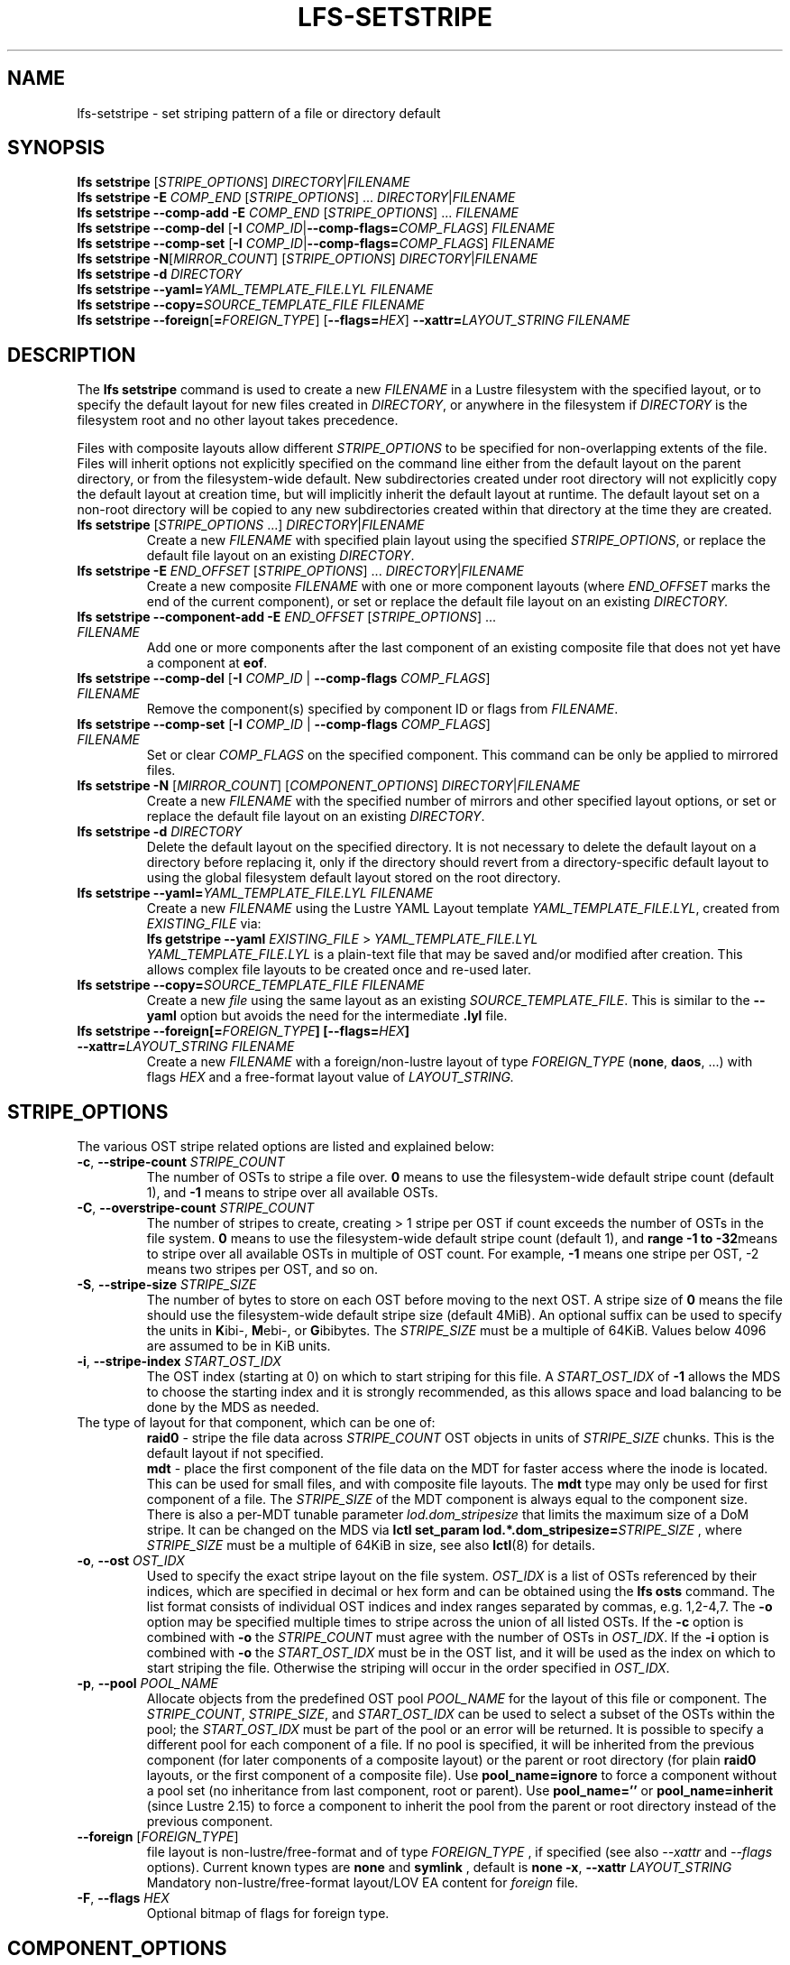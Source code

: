.TH LFS-SETSTRIPE 1 2017-08-23 "Lustre" "Lustre Utilities"
.SH NAME
lfs-setstripe \- set striping pattern of a file or directory default
.SH SYNOPSIS
.B lfs setstripe \fR[\fISTRIPE_OPTIONS\fR] \fIDIRECTORY\fR|\fIFILENAME\fR
.br
.B lfs setstripe -E \fICOMP_END\fR [\fISTRIPE_OPTIONS\fR] ... \
\fIDIRECTORY\fR|\fIFILENAME\fR
.br
.B lfs setstripe --comp-add -E \fICOMP_END\fR [\fISTRIPE_OPTIONS\fR] ... \
\fIFILENAME\fR
.br
.B lfs setstripe --comp-del \fR[\fB-I \fICOMP_ID\fR|\
\fB--comp-flags=\fICOMP_FLAGS\fR] \fIFILENAME\fR
.br
.B lfs setstripe --comp-set \fR[\fB-I \fICOMP_ID\fR|\
\fB--comp-flags=\fICOMP_FLAGS\fR] \fIFILENAME\fR
.br
.B lfs setstripe -N\fR[\fIMIRROR_COUNT\fR] \fR[\fISTRIPE_OPTIONS\fR] \fIDIRECTORY\fR|\fIFILENAME\fR
.br
.B lfs setstripe -d \fR\fIDIRECTORY\fR
.br
.B lfs setstripe --yaml=\fR\fIYAML_TEMPLATE_FILE.LYL\fR \fIFILENAME\fR
.br
.B lfs setstripe --copy=\fR\fISOURCE_TEMPLATE_FILE\fR \fIFILENAME\fR
.br
.B lfs setstripe --foreign\fR[\fB=\fR\fIFOREIGN_TYPE\fR] \
\fR[\fB--flags=\fR\fIHEX\fR] \fB--xattr=\fR\fILAYOUT_STRING\fR \fIFILENAME\fR
.SH DESCRIPTION
.nh
.ad l
The
.B lfs setstripe
command is used to create a new
.I FILENAME
in a Lustre filesystem with the specified layout, or to specify the default
layout for new files created in
.IR DIRECTORY ,
or anywhere in the filesystem if
.I DIRECTORY
is the filesystem root and no other layout takes precedence.
.PP
Files with composite layouts allow different
.I STRIPE_OPTIONS
to be specified for non-overlapping extents of the file. Files will
inherit options not explicitly specified on the command line either from
the default layout on the parent directory, or from the filesystem-wide
default. New subdirectories created under root directory will not explicitly
copy the default layout at creation time, but will implicitly inherit the
default layout at runtime. The default layout set on a non-root directory
will be copied to any new subdirectories created within that directory
at the time they are created.
.TP
.B lfs setstripe \fR[\fISTRIPE_OPTIONS\fR ...] \fIDIRECTORY\fR|\fIFILENAME\fR
Create a new
.I FILENAME
with specified plain layout using the specified
.IR STRIPE_OPTIONS ,
or replace the default file layout on an existing
.IR DIRECTORY .
.TP
.B lfs setstripe -E \fIEND_OFFSET\fR [\fISTRIPE_OPTIONS\fR] ... \
\fIDIRECTORY\fR|\fIFILENAME\fR
.br
Create a new composite
.I FILENAME
with one or more component layouts (where \fIEND_OFFSET\fR marks the end of the
current component), or set or replace the default file layout on an existing
.IR DIRECTORY.
.TP
.B lfs setstripe --component-add -E \fIEND_OFFSET\fR [\fISTRIPE_OPTIONS\fR] \
... \fIFILENAME\fR
.br
Add one or more components after the last component of an existing composite
file that does not yet have a component at
.BR eof .
.TP
.B lfs setstripe --comp-del \fR[\fB-I \fICOMP_ID\fR | \
\fB--comp-flags \fICOMP_FLAGS\fR] \fIFILENAME\fR
Remove the component(s) specified by component ID or flags from
.IR FILENAME .
.TP
.B lfs setstripe --comp-set \fR[\fB-I \fICOMP_ID\fR | \
\fB--comp-flags \fICOMP_FLAGS\fR] \fIFILENAME\fR
Set or clear
.I COMP_FLAGS
on the specified component. This command can be only
be applied to mirrored files.
.TP
.B lfs setstripe -N \fR[\fIMIRROR_COUNT\fR] \fR[\fICOMPONENT_OPTIONS\fR] \fIDIRECTORY\fR|\fIFILENAME\fR
Create a new
.I FILENAME
with the specified number of mirrors and other specified layout options, or
set or replace the default file layout on an existing
.IR DIRECTORY .
.TP
.B lfs setstripe -d \fR\fIDIRECTORY\fR
.br
Delete the default layout on the specified directory.  It is not necessary
to delete the default layout on a directory before replacing it, only if
the directory should revert from a directory-specific default layout
to using the global filesystem default layout stored on the root directory.
.TP
.B lfs setstripe --yaml=\fR\fIYAML_TEMPLATE_FILE.LYL\fR \fIFILENAME\fR
.br
Create a new
.I FILENAME
using the Lustre YAML Layout template
.IR YAML_TEMPLATE_FILE.LYL ,
created from
.I EXISTING_FILE
via:
.br
.B lfs getstripe --yaml \fR\fIEXISTING_FILE\fR > \fIYAML_TEMPLATE_FILE.LYL\fR
.br
.I YAML_TEMPLATE_FILE.LYL
is a plain-text file that may be saved and/or modified after creation.
This allows complex file layouts to be created once and re-used later.
.TP
.B lfs setstripe --copy=\fR\fISOURCE_TEMPLATE_FILE\fR \fIFILENAME\fR
.br
Create a new
.I file
using the same layout as an existing
.IR SOURCE_TEMPLATE_FILE .
This is similar to the
.B --yaml
option but avoids the need for the intermediate
.B .lyl
file.
.TP
.B lfs setstripe --foreign[=\fR\fIFOREIGN_TYPE\fR\fB] \
[--flags=\fR\fIHEX\fR\fB] --xattr=\fR\fILAYOUT_STRING\fR \fIFILENAME\fR
.br
Create a new
.I FILENAME
with a foreign/non-lustre layout of type
.I FOREIGN_TYPE \fR(\fBnone\fR, \fBdaos\fR, ...)
with flags
.I HEX
and a free-format layout value of
.I LAYOUT_STRING.
.SH STRIPE_OPTIONS
The various OST stripe related options are listed and explained below:
.TP
.B -c\fR, \fB--stripe-count \fR\fISTRIPE_COUNT\fR
The number of OSTs to stripe a file over. \fB0 \fRmeans to use the
filesystem-wide default stripe count (default 1), and \fB-1 \fRmeans to stripe
over all available OSTs.
.TP
.B -C\fR, \fB--overstripe-count \fR\fISTRIPE_COUNT\fR
The number of stripes to create, creating > 1 stripe per OST if count exceeds
the number of OSTs in the file system. \fB0 \fRmeans to use the filesystem-wide
default stripe count (default 1), and \fB range -1 to -32\fRmeans to stripe
over all available OSTs in multiple of OST count. For example, \fB-1\fR means
one stripe per OST, -2 means two stripes per OST, and so on.
.TP
.B -S\fR, \fB--stripe-size \fR\fISTRIPE_SIZE\fR
The number of bytes to store on each OST before moving to the next OST. A
stripe size of
.B 0
means the file should use the filesystem-wide default stripe size
(default 4MiB).  An optional suffix can be used to specify the units in
.BR K ibi-,
.BR M "ebi-, or"
.BR G ibibytes.
The
.I STRIPE_SIZE
must be a multiple of 64KiB.  Values below 4096 are assumed to be in KiB units.
.TP
.B -i\fR, \fB--stripe-index \fR\fISTART_OST_IDX\fR
The OST index (starting at 0) on which to start striping for this file.  A
.I START_OST_IDX
of
.B -1
allows the MDS to choose the starting index and it is strongly recommended, as
this allows space and load balancing to be done by the MDS as needed.
.TP

The type of layout for that component, which can be one of:
.RS
.B raid0\fR - stripe the file data across
\fISTRIPE_COUNT\fR OST objects in units of
\fISTRIPE_SIZE\fR chunks. This is the default layout if not specified.
.RE
.RS
.B mdt\fR - place the first component of the file data on the MDT for faster
access where the inode is located. This can be used for small files, and with
composite file layouts. The
.B mdt
type may only be used for first component of a file. The
.IR STRIPE_SIZE
of the MDT component is always equal to the component size. There is also a
per-MDT tunable parameter
.IR lod.dom_stripesize
that limits the maximum size of a DoM stripe.  It can be changed on the MDS via
.B lctl set_param lod.*.dom_stripesize=\fR\fISTRIPE_SIZE\fR ,
where
.I STRIPE_SIZE
must be a multiple of 64KiB in size,
see also
.BR lctl (8)
for details.
.RE
.TP
.B -o\fR, \fB--ost \fR\fIOST_IDX\fR
Used to specify the exact stripe layout on the file system. \fIOST_IDX\fR
is a list of OSTs referenced by their indices, which are specified in decimal
or hex form and can be obtained using the
.B lfs osts
command. The list format consists of individual OST indices and index ranges
separated by commas, e.g. 1,2-4,7. The
.B -o
option may be specified multiple times to stripe across the union of all listed
OSTs. If the
.B -c
option is combined with
.B -o
the
.I STRIPE_COUNT
must agree with the number of OSTs in
.IR OST_IDX .
If the
.B -i
option is combined with
.B -o
the
.I START_OST_IDX
must be in the OST list, and it will be used as the index on which to start
striping the file. Otherwise the striping will occur in the order specified in
.IR OST_IDX .
.TP
.B -p\fR, \fB--pool \fR\fIPOOL_NAME\fR
Allocate objects from the predefined OST pool
.I POOL_NAME
for the layout of this file or component. The
.IR STRIPE_COUNT ,
.IR STRIPE_SIZE ,
and
.I START_OST_IDX
can be used to select a subset of the OSTs within the pool; the
.I START_OST_IDX
must be part of the pool or an error will be returned.
It is possible to specify a different pool for each component of a file.  If
no pool is specified, it will be inherited from the previous component (for
later components of a composite layout) or the parent or root directory (for
plain
.B raid0
layouts, or the first component of a composite file).
Use
.BR pool_name=ignore
to force a component without a pool set (no inheritance from last component,
root or parent).
Use
.BR pool_name=''
or
.BR pool_name=inherit
(since Lustre 2.15) to force a component to inherit the pool from the parent
or root directory instead of the previous component.
.TP
.B --foreign \fR[\fIFOREIGN_TYPE\fR]
file layout is non-lustre/free-format and of type
.IR FOREIGN_TYPE
, if specified (see also
.IR --xattr
and
.IR --flags
options).
Current known types are
.BR none
and
.BR symlink
, default is
.BR none
.
.B -x\fR, \fB--xattr \fR\fILAYOUT_STRING\fR
Mandatory non-lustre/free-format layout/LOV EA content for
.I foreign
file.
.TP
.B -F\fR, \fB--flags \fR\fIHEX\fR
Optional bitmap of flags for foreign type.
.SH COMPONENT_OPTIONS
The various component related options are listed and explained below.  The
.B --component-*
options can be shortened to
.B --comp-*
if desired.
.TP
.B -E\fR, \fB--component-end \fR\fIEND_OFFSET\fR
Add a new component to a file using the
.I STRIPE_OPTIONS
following the
.B -E
argument.  These options apply to the component ending at offset
.I END_OFFSET
in bytes, or by using a suffix (KMGTP) to specify base-two units,
such as 256M for 2^28 bytes. An offset of
.B -1
or
.B eof
means the following options extend to the end of the file.  The first
component starts at offset 0, and each subsequent component starts at
the end of the previous component, so they must be specified in increasing
file offset order, and must be a multiple of 64KiB to align with the
minimum
.I STRIPE_SIZE
value.  Values below 4096 are assumed to be in KiB units.
.PP
.RS
The first component specified will inherit default parameters from the
parent directory or the root directory like a plain layout, as specified
above.  Later components will inherit the default layout parameters from
the previous component.  Multiple
.B -E
options are used to separate the
.I STRIPE_OPTIONS
parameters for different regions of the file.
.RE
.PP
.RS
If a file does not have a component extending to
.B eof
it will generate an error when trying to write beyond the last component
.IR end .
This can be useful to limit the size of a file to the end of the last
specified component, or use
.B --component-add
to add more components to the end of the file.
.RE
.TP
.B -z, --extension-size, --ext-size\fR \fIEXT_SIZE\fR
This option modifies the \fB-E\fR option, components which have this
option specified are created as pairs of components, extendable and
extension ones.
.PP
.RS
The extendable component starts at offset 0 if this is the first
component of the file. In this case it ends at offset \fIEXT_SIZE\fR and
it gets the flag \fBinit\fR (initialized). The extendable component starts
at the end of the previous component if this is not the first component of
the file. In this case it ends at the same offset (0-length component).
.PP
The extension component covers the rest of the specified region up to
the \fIEND_OFFSET\fR specified by \fB-E\fR option and gets
the flag \fBextension\fR.
This component covers the space reserved for the extendable component but
not used immediately, the later extension of the extendable component is done
by \fIEXT_SIZE\fR each time until the extension component is used up. This is
used to control the space on OSTs the stripe is located on, in case one of
them is low on space, the remaining extension component region is added to the
next component.
.RE
.TP
.B --component-add
Add components to the end an existing composite file.  It is not possible
to add components incrementally to the default directory layout, since the
entire default layout can be replaced with a single
.B lfs setstripe
command.  Adding components to mirrored files is not currently allowed.
.TP
.B --component-del
Delete specified the components from an existing file using either the
.BR --component-id | -I
or
.BR --component-flags .
Deletion must start with the last component.  The ID specified by the
.B -I
option is the numerical unique ID of the component, it can be obtained using
the
.B lfs getstripe -I
command.  It is not possible to delete components from a default directory
layout, since the entire default layout can be replaced with a single
.B lfs setstripe
call.
The \fB--component-flags\fR option is used to specify certain type of
components. The only allowed component flag for deleting a component is
.B ^init
to indicate an uninstantiated component.  Deleting a single component from
mirrored files is not currently allowed, see the
.BR lfs-mirror-split (1)
command.
.TP
.B --component-flags \fR\fICOMP_FLAGS\fR
Find, set, or clear
.B flags
on a specific component. Allowed
.I flags
are:
.RS
.B * init\fR - component is initialized (has allocated objects).  Used with
.B --component-del --component-flags ^init
to find uninitialized components.
.RE
.RS
.B * prefer\fR - component preferred for read/write in a mirrored file
.RE
.RS
.B * prefrd\fR - component preferred for read in a mirrored file
.RE
.RS
.B * prefwr\fR - component preferred for write in a mirrored file
.RE
.RS
.B * stale\fR - component has outdated data in a mirrored file. This flag is
not allowed to be set on a component of the last non-stale mirror.
Once a component is marked
.BR stale ,
it isn't permitted to clear this flag directly. \fBlfs-mirror-resync\fR(1)
is required to clear the flag.
.RE
.RS
.B * nosync\fR - mirror components will not be resynched by default when the
.BR lfs-mirror-resync (1)
command is run. This option is useful to freeze a file mirror as an old
version or snapshot of the file.
.RE
.RS
A leading '^' before \fIflags\fR clears the flags, or finds components not
matching the flags.  Multiple flags can be separated by comma(s).
.RE
.TP
.B -I\fR, \fB--component-id \fR\fICOMP_ID\fR
The numerical unique component ID to identify a component to be modified.
.TP
.BR -N, \fB--mirror-count  \fR[\fIMIRROR_COUNT\fR]
Create a file with
.I MIRROR_COUNT
identical replicas on the file or directory.  The
.I MIRROR_COUNT
argument is optional and defaults to 1 if it's not specified; if specified,
it must follow the
.B -N
option without a space. The maximum possible value for the mirror count is 16.
.br
The \fISTRIPE_OPTIONS\fR specify the specific layout for the mirror. It
can be a plain layout with specific striping pattern or a composite layout.
If not specified, the stripe options are inherited from the previous
component. If there is no previous component, the
.I STRIPE_COUNT
and
.I STRIPE_SIZE
options are inherited from filesystem-wide default values, and OST
.I POOL_NAME
will be inherited from the parent directory.
.br
Multiple
.B -N
options may be specified, each with its own
.I STRIPE_OPTIONS
if there is a reason to have different layouts for the replicas, such as
flash pools and archive pools (see
.BR lfs-mirror-create (1)
for full details).
.br
.B NOTE
that in the current client implementation, only
.B one
replica will be written by client nodes, and the other replicas need to
be resynched using the
.B lfs mirror resync
command, or an external resync agent.
.SH EXAMPLES
.TP
.B lfs setstripe -S 128K -c 2 /mnt/lustre/file1
This creates a file striped on two OSTs with 128KiB on each stripe.
.TP
.B lfs setstripe -d /mnt/lustre/dir
This deletes a default stripe pattern on dir. New files created in that
directory will use the filesystem global default instead.
.TP
.B lfs setstripe -N2 -E 1M -E eof -c -1 /mnt/lustre/dir1
This sets a default mirror layout on a directory with 2 PFL mirrors. Each mirror
has the same specified PFL layout.
.TP
.B lfs setstripe -N -E 1M -L mdt -E eof --component-flags=prefer -p flash \
    -N -E 1G -c 1 -p disk -E eof -c -1 /mnt/lustre/file1
This creates a mirrored file with 2 replicas. The first replica is using the
MDT for files smaller than 1MB, and the remainder of the file is on the
.B flash
OST pool with filesystem-wide default values.  The second replica is on the
.B disk
OST pool, with 1 stripe for the first 1GB of the file, and striped across
all OSTs in the
.B disk pool for the remainder of the file.  Clients will
.B prefer
the first (flash) replica for both reads and writes.
.TP
.B lfs setstripe -E 4M -c 1 -E 64M -c 4 -E -1 -c -1 /mnt/lustre/file1
This creates a file with composite layout, the component has 1 stripe and
covers [0, 4MiB), the second component has 4 stripes and covers [4MiB, 64MiB),
the last component stripes over all available OSTs and covers [64MiB, EOF).
.TP
.B lfs setstripe -E -1 -z 64M /mnt/lustre/file1
This creates a file with a composite layout, the component one covers [0, 64MiB)
and the second component the rest [64MiB, EOF) originally. Once written beyond
64MiB the component one is extended to [0, 128MiB), once written beyond 128MiB
it is extended to [0, 192MiB), etc; the second component is shortened
appropriately.
.PP
.RS
When one of the OSTs of the first component layout is low on space, e.g. while
writing beyond 192MiB, the first component is left as [0, 192MiB), and a new
component is allocated between them, its layout repeats the first component
layout but initialized on different OSTs so that the full OSTs are avoided.
It is allocated and immediately extended to [192MiB, 256MiB), the following
extension component is shortened again.
.RE
.TP
.B lfs setstripe -E 1G -z 64M -E 100G -z 256M -E -1 -z 1G /mnt/lustre/file1
This creates a file with a composite layout, the component one covers [0,
64MiB), the third component covers [1G, 1G), the fifth component covers
[100GiB, 100GiB) originally. The second, fourth and sixth extension components
cover the left space accordingly. The process of writing is similar to above,
but when one of the OSTs of the first component layout is low on space, e.g.
while writing beyond 192MiB in the example above, the first component is left
as [0, 192MiB), the second (extension) component is removed, and its range
spills over to the third and the fourth components - they are moved left to
start at 192MiB instead of 100GiB; the third component is immediately extended
and becomes [192MiB, 448MiB), the fourth (the extension one) component becomes
[448MiB, 100GiB).
.TP
.B lfs setstripe --component-add -E eof -c 4  /mnt/lustre/file1
This add a component which starts at the end of last existing component to
the end of file.
.TP
.B lfs setstripe --component-del -I 1 /mnt/lustre/file1
This deletes the component with ID equal to 1 from an existing file.
.TP
.B lfs setstripe --comp-set -I 1 --comp-flags=^prefer,stale /mnt/lustre/file1
This command will clear the \fBprefer\fR flag and set the \fBstale\fR flag on
.B file1
component ID 1.
.TP
.B lfs setstripe -E 1M -L mdt -E -1 /mnt/lustre/file1
Create
.B file1
with Data-on-MDT layout. The first 1MiB of the file data is placed on the
MDT and rest of file is placed on OST(s) with default striping.
.TP
.B lfs setstripe --yaml=/tmp/layout_yaml /mnt/lustre/file2
This creates
.B file2
with layout stored in the layout template
file
.B layout_yaml
which can be created with the
.B lfs getstripe --yaml
command.
.TP
.B lfs setstripe --foreign=symlink --flags=0xda08 \
	--xattr=PUUID:CUUID /mnt/lustre/file1
This creates foreign
.BR file1
of type
.BR symlink
with non-lustre/free-format
.BR PUUID:CUUID
layout/LOV EA and flags
.BR 0xda08
.
.SH SEE ALSO
.BR lctl (1),
.BR lfs (1),
.BR lfs-migrate (1),
.BR lfs-mirror-create (1),
.BR lfs-mirror-split (1),
.BR lustre (7)

